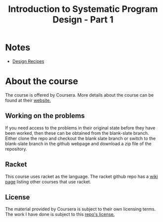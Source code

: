 #+TITLE: Introduction to Systematic Program Design - Part 1

* Notes

- [[file:docs/design-recipes.org][Design Recipes]]

* About the course
The course is offered by Coursera. More details about the course can be found
at their [[https://www.coursera.org/course/programdesign][website.]]

** Working on the problems
If you need access to the problems in their original state before they have
been worked, then these can be obtained from the blank-slate branch.
Either clone the repo and checkout the blank slate branch or switch to the
blank-slate branch in the github webpage and download a zip file of the
repository.

** Racket
This course uses racket as the language.
The racket github repo has a [[https://github.com/plt/racket/wiki/Courses-using-Racket][wiki page]] listing other courses that use racket.

** License
The material provided by Coursera is subject to their own licensing terms.
The work I have done is subject to this [[file:LICENSE][repo's license.]]

